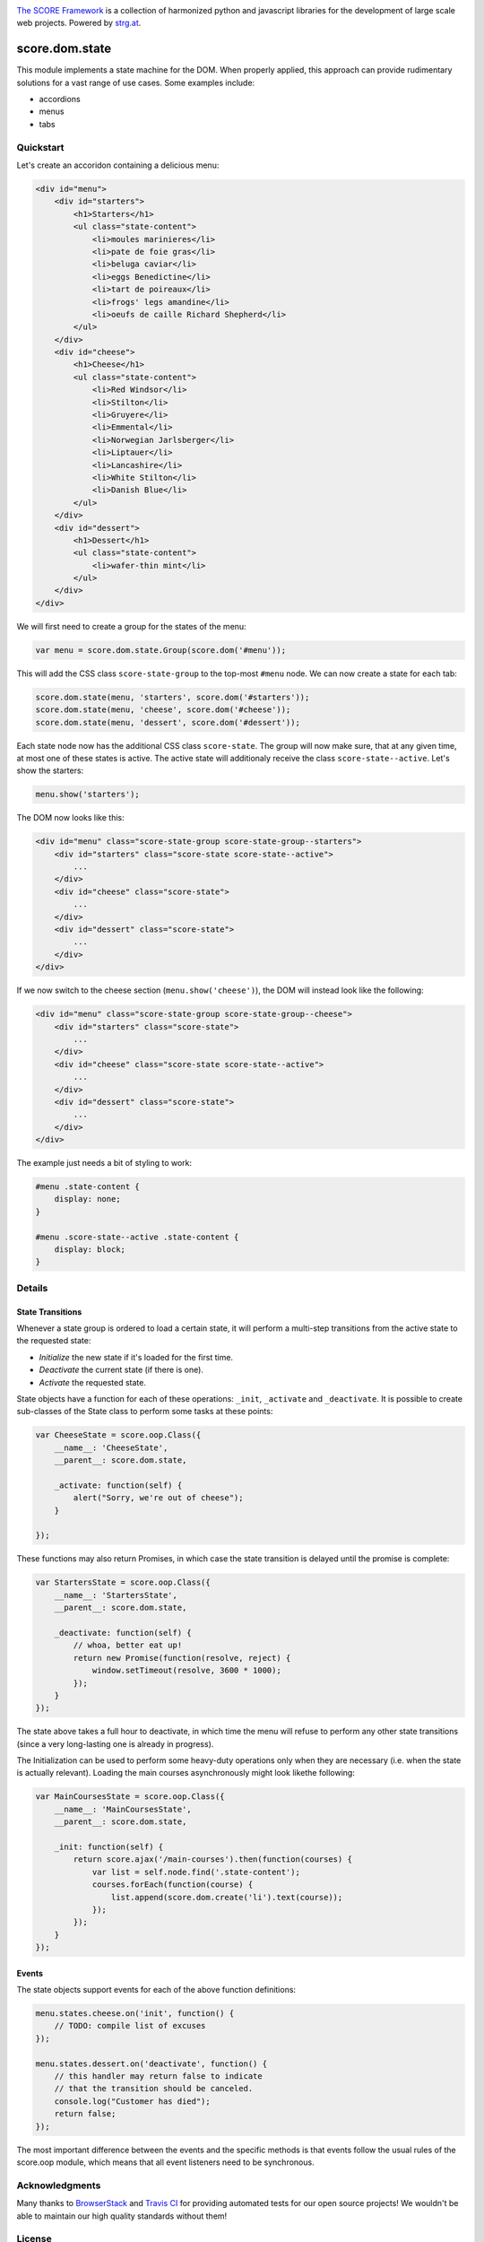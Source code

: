 .. image:: https://raw.githubusercontent.com/score-framework/py.doc/master/docs/score-banner.png
    :target: http://score-framework.org

`The SCORE Framework`_ is a collection of harmonized python and javascript
libraries for the development of large scale web projects. Powered by strg.at_.

.. _The SCORE Framework: http://score-framework.org
.. _strg.at: http://strg.at


***************
score.dom.state
***************

.. _js_dom_state:

.. image:: https://travis-ci.org/score-framework/js.dom.state.svg?branch=master
    :target: https://travis-ci.org/score-framework/js.dom.state

This module implements a state machine for the DOM. When properly applied, this
approach can provide rudimentary solutions for a vast range of use cases. Some
examples include: 

- accordions
- menus
- tabs

Quickstart
==========

Let's create an accoridon containing a delicious menu:

.. code-block:: html

    <div id="menu">
        <div id="starters">
            <h1>Starters</h1>
            <ul class="state-content">
                <li>moules marinieres</li>
                <li>pate de foie gras</li>
                <li>beluga caviar</li>
                <li>eggs Benedictine</li>
                <li>tart de poireaux</li>
                <li>frogs' legs amandine</li>
                <li>oeufs de caille Richard Shepherd</li>
            </ul>
        </div>
        <div id="cheese">
            <h1>Cheese</h1>
            <ul class="state-content">
                <li>Red Windsor</li>
                <li>Stilton</li>
                <li>Gruyere</li>
                <li>Emmental</li>
                <li>Norwegian Jarlsberger</li>
                <li>Liptauer</li>
                <li>Lancashire</li>
                <li>White Stilton</li>
                <li>Danish Blue</li>
            </ul>
        </div>
        <div id="dessert">
            <h1>Dessert</h1>
            <ul class="state-content">
                <li>wafer-thin mint</li>
            </ul>
        </div>
    </div>

We will first need to create a group for the states of the menu:

.. code-block:: javascript

    var menu = score.dom.state.Group(score.dom('#menu'));

This will add the CSS class ``score-state-group`` to the top-most ``#menu``
node. We can now create a state for each tab:

.. code-block:: javascript

    score.dom.state(menu, 'starters', score.dom('#starters'));
    score.dom.state(menu, 'cheese', score.dom('#cheese'));
    score.dom.state(menu, 'dessert', score.dom('#dessert'));

Each state node now has the additional CSS class ``score-state``. The group
will now make sure, that at any given time, at most one of these states is
active. The active state will additionaly receive the class
``score-state--active``. Let's show the starters:

.. code-block:: javascript

    menu.show('starters');

The DOM now looks like this:

.. code-block:: html

    <div id="menu" class="score-state-group score-state-group--starters">
        <div id="starters" class="score-state score-state--active">
            ...
        </div>
        <div id="cheese" class="score-state">
            ...
        </div>
        <div id="dessert" class="score-state">
            ...
        </div>
    </div>

If we now switch to the cheese section (``menu.show('cheese')``), the DOM will
instead look like the following:

.. code-block:: html

    <div id="menu" class="score-state-group score-state-group--cheese">
        <div id="starters" class="score-state">
            ...
        </div>
        <div id="cheese" class="score-state score-state--active">
            ...
        </div>
        <div id="dessert" class="score-state">
            ...
        </div>
    </div>

The example just needs a bit of styling to work:

.. code-block:: css

    #menu .state-content {
        display: none;
    }

    #menu .score-state--active .state-content {
        display: block;
    }

Details
=======

State Transitions
-----------------

Whenever a state group is ordered to load a certain state, it will perform a
multi-step transitions from the active state to the requested state:

- *Initialize* the new state if it's loaded for the first time.
- *Deactivate* the current state (if there is one).
- *Activate* the requested state.

State objects have a function for each of these operations: ``_init``,
``_activate`` and ``_deactivate``. It is possible to create sub-classes of the
State class to perform some tasks at these points:

.. code-block:: javascript

    var CheeseState = score.oop.Class({
        __name__: 'CheeseState',
        __parent__: score.dom.state,

        _activate: function(self) {
            alert("Sorry, we're out of cheese");
        }

    });

These functions may also return Promises, in which case the state transition is
delayed until the promise is complete:

.. code-block:: javascript

    var StartersState = score.oop.Class({
        __name__: 'StartersState',
        __parent__: score.dom.state,

        _deactivate: function(self) {
            // whoa, better eat up!
            return new Promise(function(resolve, reject) {
                window.setTimeout(resolve, 3600 * 1000);
            });
        }
    });

The state above takes a full hour to deactivate, in which time the menu will
refuse to perform any other state transitions (since a very long-lasting one is
already in progress).

The Initialization can be used to perform some heavy-duty operations only when
they are necessary (i.e. when the state is actually relevant). Loading the main
courses asynchronously might look likethe following:

.. code-block:: javascript

    var MainCoursesState = score.oop.Class({
        __name__: 'MainCoursesState',
        __parent__: score.dom.state,

        _init: function(self) {
            return score.ajax('/main-courses').then(function(courses) {
                var list = self.node.find('.state-content');
                courses.forEach(function(course) {
                    list.append(score.dom.create('li').text(course));
                });
            });
        }
    });

Events
------

The state objects support events for each of the above function definitions:

.. code-block:: javascript

    menu.states.cheese.on('init', function() {
        // TODO: compile list of excuses
    });

    menu.states.dessert.on('deactivate', function() {
        // this handler may return false to indicate
        // that the transition should be canceled.
        console.log("Customer has died");
        return false;
    });

The most important difference between the events and the specific methods is
that events follow the usual rules of the score.oop module, which means that
all event listeners need to be synchronous.


Acknowledgments
===============

Many thanks to BrowserStack_ and `Travis CI`_ for providing automated tests for
our open source projects! We wouldn't be able to maintain our high quality
standards without them!

.. _BrowserStack: https://www.browserstack.com
.. _Travis CI: https://travis-ci.org/


License
=======

Copyright © 2015,2016 STRG.AT GmbH, Vienna, Austria

All files in and beneath this directory are part of The SCORE Framework.
The SCORE Framework and all its parts are free software: you can redistribute
them and/or modify them under the terms of the GNU Lesser General Public
License version 3 as published by the Free Software Foundation which is in the
file named COPYING.LESSER.txt.

The SCORE Framework and all its parts are distributed without any WARRANTY;
without even the implied warranty of MERCHANTABILITY or FITNESS FOR A
PARTICULAR PURPOSE. For more details see the GNU Lesser General Public License.

If you have not received a copy of the GNU Lesser General Public License see
http://www.gnu.org/licenses/.

The License-Agreement realised between you as Licensee and STRG.AT GmbH as
Licenser including the issue of its valid conclusion and its pre- and
post-contractual effects is governed by the laws of Austria. Any disputes
concerning this License-Agreement including the issue of its valid conclusion
and its pre- and post-contractual effects are exclusively decided by the
competent court, in whose district STRG.AT GmbH has its registered seat, at the
discretion of STRG.AT GmbH also the competent court, in whose district the
Licensee has his registered seat, an establishment or assets.
